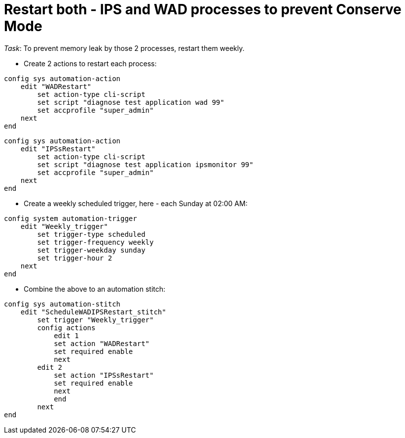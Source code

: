 = Restart both - IPS and WAD processes to prevent Conserve Mode 

_Task_: To prevent memory leak by those 2 processes, restart them weekly.


* Create 2 actions to restart each process:


----
config sys automation-action
    edit "WADRestart"
        set action-type cli-script
        set script "diagnose test application wad 99"
        set accprofile "super_admin"
    next
end
----


----
config sys automation-action
    edit "IPSsRestart"
        set action-type cli-script
        set script "diagnose test application ipsmonitor 99"
        set accprofile "super_admin"
    next
end
----

* Create a weekly scheduled trigger, here - each Sunday at 02:00 AM:

----
config system automation-trigger
    edit "Weekly_trigger"
        set trigger-type scheduled
        set trigger-frequency weekly
        set trigger-weekday sunday
        set trigger-hour 2
    next
end
----


* Combine the above to an automation stitch:

----
config sys automation-stitch
    edit "ScheduleWADIPSRestart_stitch"
        set trigger "Weekly_trigger"
        config actions
            edit 1
            set action "WADRestart"
            set required enable
            next
        edit 2
            set action "IPSsRestart"
            set required enable
            next
            end
        next
end
----


